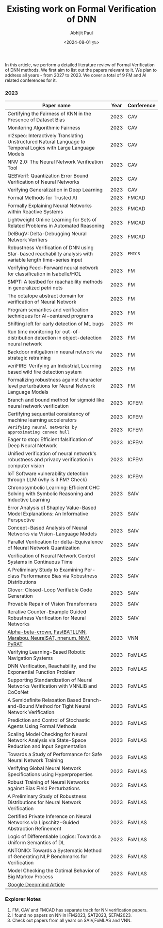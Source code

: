 #+TITLE: Existing work on Formal Verification of DNN
#+AUTHOR: Abhijit Paul
#+DATE: <2024-08-01 বৃহঃ>


In this article, we perform a detailed literature review of Formal Verification of DNN methods. We first aim to list out the papers relevant to it. We plan to address all years - from 2027 to 2023. We cover a total of 9 FM and AI related conferences for it.

*** 2023
| Paper name                                                                                                     | Year | Conference |
|----------------------------------------------------------------------------------------------------------------+------+------------|
| Certifying the Fairness of KNN in the Presence of Dataset Bias                                                 | 2023 | CAV        |
| Monitoring Algorithmic Fairness                                                                                | 2023 | CAV        |
| nl2spec: Interactively Translating Unstructured Natural Language to Temporal Logics with Large Language Models | 2023 | CAV        |
| NNV 2.0: The Neural Network Verification Tool                                                                  | 2023 | CAV        |
| QEBVerif: Quantization Error Bound Verification of Neural Networks                                             | 2023 | CAV        |
| Verifying Generalization in Deep Learning                                                                      | 2023 | CAV        |
| Formal Methods for Trusted AI                                                                                  | 2023 | FMCAD      |
| Formally Explaining Neural Networks within Reactive Systems                                                    | 2023 | FMCAD      |
| Lightweight Online Learning for Sets of Related Problems in Automated Reasoning                                | 2023 | FMCAD      |
| DelBugV: Delta-Debugging Neural Network Verifiers                                                              | 2023 | FMCAD      |
| Robustness Verification of DNN using Star-based reachability analysis with variable length time-series input   | 2023 | ~FMICS~    |
| Verifying Feed-Forward neural network for classification in Isabelle/HOL                                       | 2023 | FM         |
| SMPT: A testbed for reachability methods in generalized petri nets                                             | 2023 | FM         |
| The octatope abstract domain for verification of Neural Network                                                | 2023 | FM         |
| Program semantics and verification techniques for AI-centered programs                                         | 2023 | FM         |
| Shifting left for early detection of ML bugs                                                                   | 2023 | ~FM~       |
| Run time monitoring for out-of-distribution detection in object-detection neural network                       | 2023 | FM         |
| Backdoor mitigation in neural network via strategic retraining                                                 | 2023 | FM         |
| veriFIRE: Verifying an Industrial, Learning based wild fire detection system                                   | 2023 | FM         |
| Formalizing robustness against character level perturbations for Neural Network Language Models                | 2023 | FM         |
| Branch and bound method for sigmoid like neural network verification                                           | 2023 | ICFEM      |
| Certifying sequential consistency of machine learning accelerators                                             | 2023 | ICFEM      |
| ~Verifying neural networks by approximating convex hull~                                                       | 2023 | ICFEM      |
| Eager to stop: Efficient falsification of Deep Neural Network                                                  | 2023 | ICFEM      |
| Unified verification of neural network's robustness and privacy verification in computer vision                | 2023 | ICFEM      |
| IoT Software vulnerability detection through LLM (why is it FM? Check)                                         | 2023 | ICFEM      |
| Chronosymbolic Learning: Efficient CHC Solving with Symbolic Reasoning and Inductive Learning                  | 2023 | SAIV       |
| Error Analysis of Shapley Value-Based Model Explanations: An Informative Perspective                           | 2023 | SAIV       |
| Concept-Based Analysis of Neural Networks via Vision-Language Models                                           | 2023 | SAIV       |
| Parallel Verification for delta-Equivalence of Neural Network Quantization                                     | 2023 | SAIV       |
| Verification of Neural Network Control Systems in Continuous Time                                              | 2023 | SAIV       |
| A Preliminary Study to Examining Per-class Performance Bias via Robustness Distributions                       | 2023 | SAIV       |
| Clover: Closed-Loop Verifiable Code Generation                                                                 | 2023 | SAIV       |
| Provable Repair of Vision Transformers                                                                         | 2023 | SAIV       |
| Iterative Counter-Example Guided Robustness Verification for Neural Networks                                   | 2023 | SAIV       |
| [[https://arxiv.org/pdf/2312.16760][Alpha-beta-crown, FastBATLLNN, Marabou, NeuralSAT, nnenum, NNV, PyRAT]]                                          | 2023 | VNN        |
| Verifying Learning-Based Robotic Navigation Systems                                                            | 2023 | FoMLAS     |
| ​DNN Verification, Reachability, and the Exponential Function Problem                                           | 2023 | FoMLAS     |
| Supporting Standardization of Neural Networks Verification with VNNLIB and CoCoNet​                             | 2023 | FoMLAS     |
| A Semidefinite Relaxation Based Branch-and-Bound Method for Tight Neural Network Verification                  | 2023 | FoMLAS     |
| Prediction and Control of Stochastic Agents Using Formal Methods                                               | 2023 | FoMLAS     |
| Scaling Model Checking for Neural Network Analysis via State-Space Reduction and Input Segmentation            | 2023 | FoMLAS     |
| Towards a Study of Performance for Safe Neural Network Training                                                | 2023 | FoMLAS     |
| Verifying Global Neural Network Specifications using Hyperproperties                                           | 2023 | FoMLAS     |
| Robust Training of Neural Networks against Bias Field Perturbations                                            | 2023 | FoMLAS     |
| A Preliminary Study of Robustness Distributions for Neural Network Verification                                | 2023 | FoMLAS     |
| Certified Private Inference on Neural Networks via Lipschitz-Guided Abstraction Refinement                     | 2023 | FoMLAS     |
| Logic of Differentiable Logics: Towards a Uniform Semantics of DL                                              | 2023 | FoMLAS     |
| ANTONIO: Towards a Systematic Method of Generating NLP Benchmarks for Verification                             | 2023 | FoMLAS     |
| Model Checking the Optimal Behavior of Big Markov Process                                                      | 2023 | FoMLAS     |
| [[https://deepmindsafetyresearch.medium.com/towards-robust-and-verified-ai-specification-testing-robust-training-and-formal-verification-69bd1bc48bda][Google Deepmind Article]]                                                                                                               |      |            |

*** Explorer Notes
1. FM, CAV and FMCAD has separate track for NN verification papers.
2. I found no papers on NN in IFM2023, SAT2023, SEFM2023.
3. Check out papers from all years on SAIV,FoMLAS and VNN.
